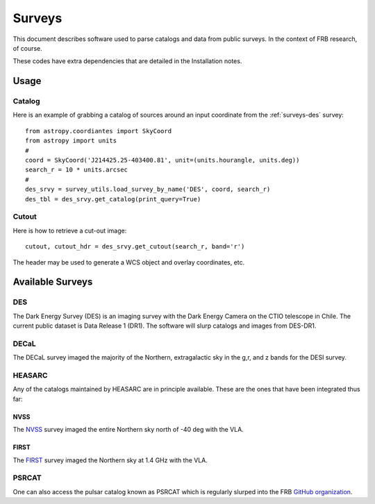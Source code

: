 .. highlight:: rest

*******
Surveys
*******

This document describes software used to
parse catalogs and data from public surveys.
In the context of FRB research, of course.

These codes have extra dependencies that
are detailed in the Installation notes.

Usage
=====

Catalog
-------

Here is an example of grabbing a catalog of sources around
an input coordinate from the :ref:`surveys-des` survey::

    from astropy.coordiantes import SkyCoord
    from astropy import units
    #
    coord = SkyCoord('J214425.25-403400.81', unit=(units.hourangle, units.deg))
    search_r = 10 * units.arcsec
    #
    des_srvy = survey_utils.load_survey_by_name('DES', coord, search_r)
    des_tbl = des_srvy.get_catalog(print_query=True)


Cutout
------

Here is how to retrieve a cut-out image::

    cutout, cutout_hdr = des_srvy.get_cutout(search_r, band='r')

The header may be used to generate a WCS object and
overlay coordinates, etc.


Available Surveys
=================

.. _surveys-des:

DES
---

The Dark Energy Survey (DES) is an imaging survey
with the Dark Energy Camera on the CTIO telescope
in Chile.  The current public dataset is
Data Release 1 (DR1).  The software will slurp
catalogs and images from DES-DR1.

DECaL
-----

The DECaL survey imaged the majority of the Northern,
extragalactic sky in the g,r, and z bands for the
DESI survey.

HEASARC
-------

Any of the catalogs maintained by HEASARC are
in principle available.  These are the ones
that have been integrated thus far:

NVSS
++++

The  `NVSS <https://www.cv.nrao.edu/nvss/>`_ survey
imaged the entire Northern sky north of -40 deg with the VLA.

FIRST
+++++

The `FIRST <http://sundog.stsci.edu/>`_
survey imaged the Northern sky at 1.4 GHz with the VLA.

PSRCAT
------

One can also access the pulsar catalog known as
PSRCAT which is regularly slurped into the FRB
`GitHub organization <https://github.com/FRBs/pulsars>`_.
